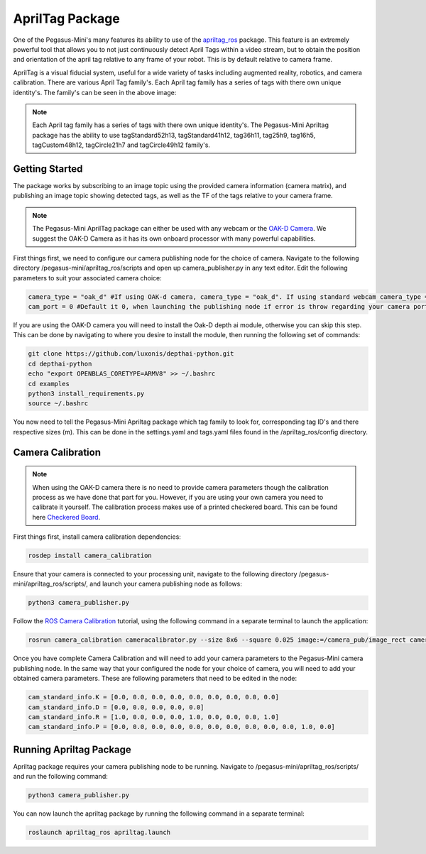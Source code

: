 .. _apriltag_ros: http://wiki.ros.org/apriltag_ros

.. _OAK-D Camera: https://store.opencv.ai/products/oak-d

.. _ROS Camera Calibration: http://wiki.ros.org/camera_calibration/Tutorials/MonocularCalibration

.. _Checkered Board: http://wiki.ros.org/camera_calibration/Tutorials/MonocularCalibration?action=AttachFile&do=view&target=check-108.pdf


#############################
AprilTag Package
#############################

One of the Pegasus-Mini's many features its ability to use of the `apriltag_ros`_ package. This feature is an extremely powerful tool that allows you to not just continuously detect April Tags within a video stream, but to obtain the position and orientation of the april tag relative to any frame of your robot. This is by default relative to camera frame.


.. image:: /images/apriltag/april_family.png
    :align: center
    :width: 400

AprilTag is a visual fiducial system, useful for a wide variety of tasks including augmented reality, robotics, and camera calibration. There are various April Tag family's. Each April tag family has a series of tags with there own unique identity's. The family's can be seen in the above image:

.. note::
    Each April tag family has a series of tags with there own unique identity's. The Pegasus-Mini Apriltag package has the ability to use tagStandard52h13, tagStandard41h12, tag36h11, tag25h9, tag16h5, tagCustom48h12, tagCircle21h7 and tagCircle49h12 family's. 

Getting Started
+++++++++++++++

The package works by subscribing to an image topic using the provided camera information (camera matrix), and publishing an image topic showing detected tags, as well as the TF of the tags relative to your camera frame. 

.. image:: /images/apriltag/apriltag_demo.png
    :align: center
    :width: 400

.. note::
    The Pegasus-Mini AprilTag package can either be used with any webcam or the `OAK-D Camera`_. We suggest the OAK-D Camera as it has its own onboard processor with many powerful capabilities. 

First things first, we need to configure our camera publishing node for the choice of camera. Navigate to the following directory /pegasus-mini/apriltag_ros/scripts and open up camera_publisher.py in any text editor. Edit the following parameters to suit your associated camera choice:

.. code-block:: bash

    camera_type = "oak_d" #If using OAK-d camera, camera_type = "oak_d". If using standard webcam camera_type = "standard".
    cam_port = 0 #Default it 0, when launching the publishing node if error is throw regarding your camera port change this variable to 1. 
    

If you are using the OAK-D camera you will need to install the Oak-D depth ai module, otherwise you can skip this step. This can be done by navigating to where you desire to install the module, then running the following set of commands:

.. code-block:: bash

    git clone https://github.com/luxonis/depthai-python.git
    cd depthai-python
    echo "export OPENBLAS_CORETYPE=ARMV8" >> ~/.bashrc
    cd examples
    python3 install_requirements.py
    source ~/.bashrc

You now need to tell the Pegasus-Mini Apriltag package which tag family to look for, corresponding tag ID's and there respective sizes (m). This can be done in the settings.yaml and tags.yaml files found in the /apriltag_ros/config directory.

.. image:: /images/apriltag/tag_36h11.png
    :align: center
    :width: 400

Camera Calibration
+++++++++++++++++++++

.. note::
    When using the OAK-D camera there is no need to provide camera parameters though the calibration process as we have done that part for you. However, if you are using your own camera you need to calibrate it yourself. The calibration process makes use of a printed checkered board. This can be found here `Checkered Board`_.

First things first, install camera calibration dependencies:

.. code-block:: bash

    rosdep install camera_calibration

Ensure that your camera is connected to your processing unit, navigate to the following directory /pegasus-mini/apriltag_ros/scripts/, and launch your camera publishing node as follows: 

.. code-block:: bash

    python3 camera_publisher.py

Follow the `ROS Camera Calibration`_ tutorial, using the following command in a separate terminal to launch the application: 

.. code-block:: bash

    rosrun camera_calibration cameracalibrator.py --size 8x6 --square 0.025 image:=/camera_pub/image_rect camera:=/  --no-service-check

Once you have complete Camera Calibration and will need to add your camera parameters to the Pegasus-Mini camera publishing node. In the same way that your configured the node for your choice of camera, you will need to add your obtained camera parameters. These are following parameters that need to be edited in the node:

.. code-block:: bash

    cam_standard_info.K = [0.0, 0.0, 0.0, 0.0, 0.0, 0.0, 0.0, 0.0, 0.0]
    cam_standard_info.D = [0.0, 0.0, 0.0, 0.0, 0.0]
    cam_standard_info.R = [1.0, 0.0, 0.0, 0.0, 1.0, 0.0, 0.0, 0.0, 1.0]
    cam_standard_info.P = [0.0, 0.0, 0.0, 0.0, 0.0, 0.0, 0.0, 0.0, 0.0, 0.0, 1.0, 0.0]

Running Apriltag Package
+++++++++++++++++++++++++++++

Apriltag package requires your camera publishing node to be running. Navigate to /pegasus-mini/apriltag_ros/scripts/ and run the following command: 

.. code-block:: bash

    python3 camera_publisher.py
    
You can now launch the apriltag package by running the following command in a separate terminal: 

.. code-block:: bash

    roslaunch apriltag_ros apriltag.launch

.. image:: /images/apriltag/april.png
    :align: center
    :width: 700



